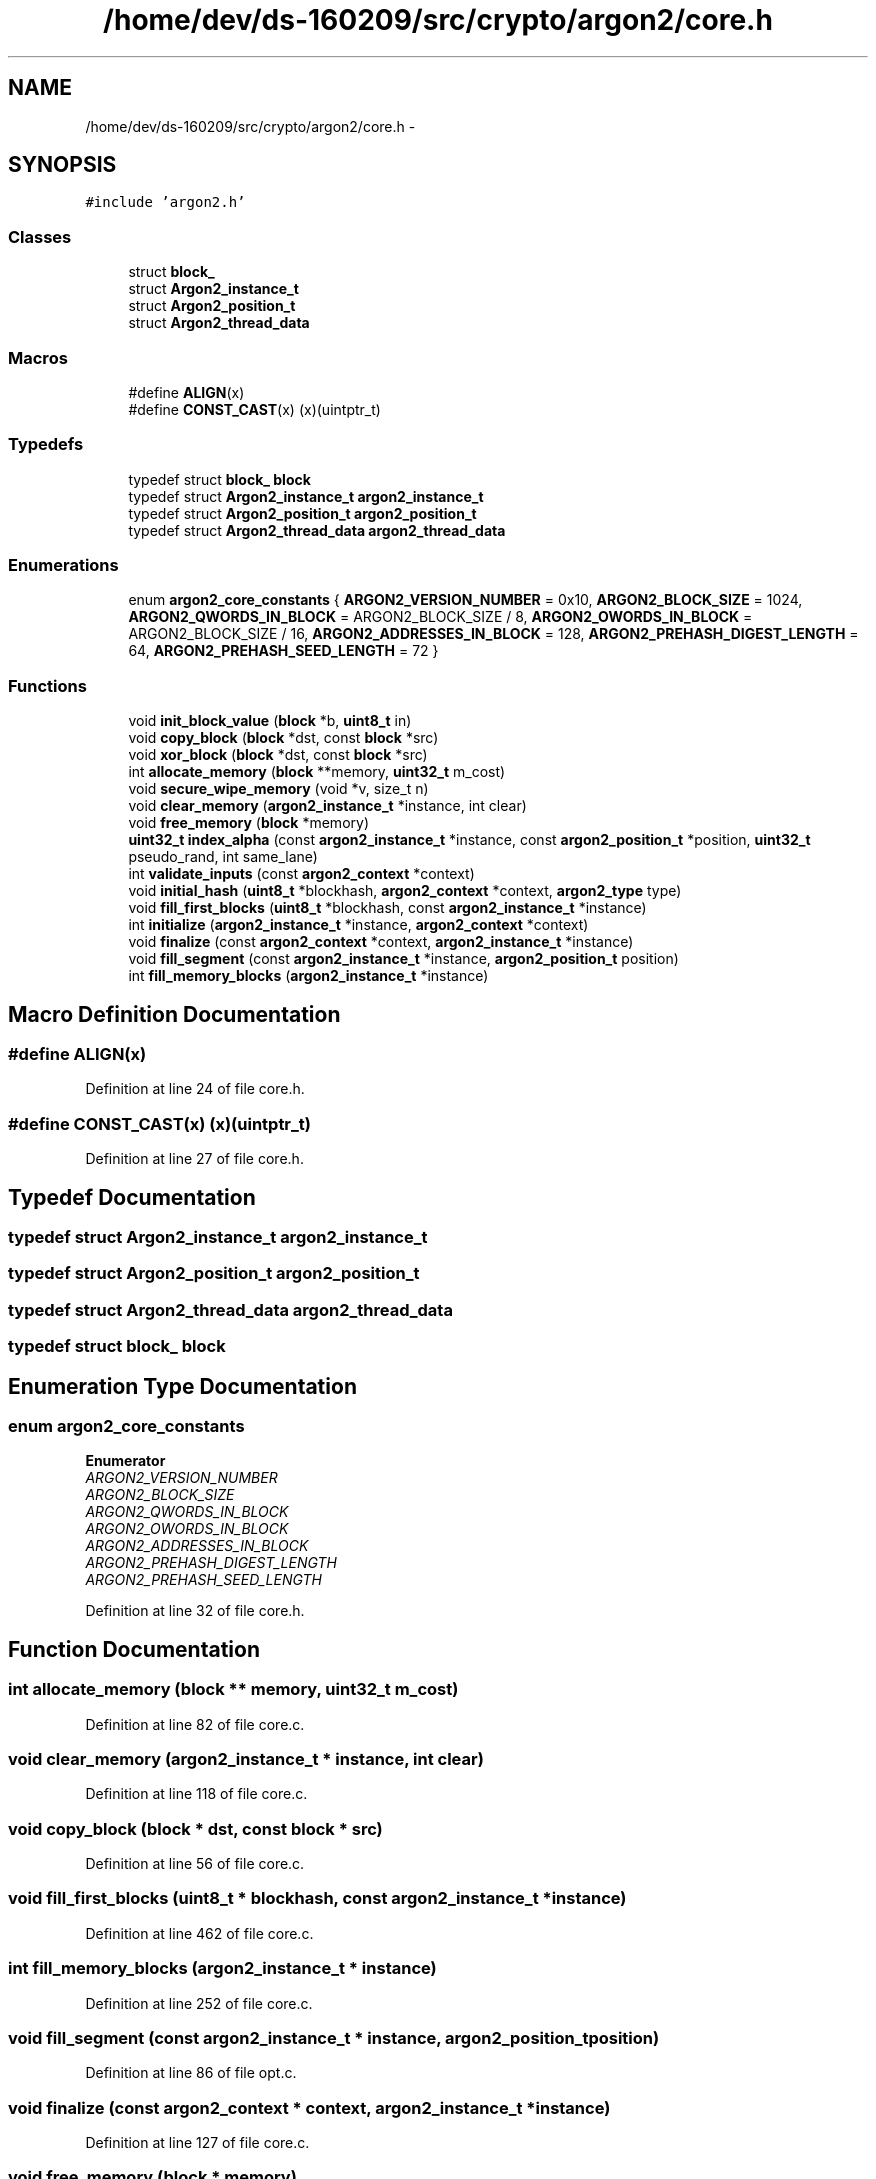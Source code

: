 .TH "/home/dev/ds-160209/src/crypto/argon2/core.h" 3 "Wed Feb 10 2016" "Version 1.0.0.0" "darksilk" \" -*- nroff -*-
.ad l
.nh
.SH NAME
/home/dev/ds-160209/src/crypto/argon2/core.h \- 
.SH SYNOPSIS
.br
.PP
\fC#include 'argon2\&.h'\fP
.br

.SS "Classes"

.in +1c
.ti -1c
.RI "struct \fBblock_\fP"
.br
.ti -1c
.RI "struct \fBArgon2_instance_t\fP"
.br
.ti -1c
.RI "struct \fBArgon2_position_t\fP"
.br
.ti -1c
.RI "struct \fBArgon2_thread_data\fP"
.br
.in -1c
.SS "Macros"

.in +1c
.ti -1c
.RI "#define \fBALIGN\fP(x)"
.br
.ti -1c
.RI "#define \fBCONST_CAST\fP(x)   (x)(uintptr_t)"
.br
.in -1c
.SS "Typedefs"

.in +1c
.ti -1c
.RI "typedef struct \fBblock_\fP \fBblock\fP"
.br
.ti -1c
.RI "typedef struct \fBArgon2_instance_t\fP \fBargon2_instance_t\fP"
.br
.ti -1c
.RI "typedef struct \fBArgon2_position_t\fP \fBargon2_position_t\fP"
.br
.ti -1c
.RI "typedef struct \fBArgon2_thread_data\fP \fBargon2_thread_data\fP"
.br
.in -1c
.SS "Enumerations"

.in +1c
.ti -1c
.RI "enum \fBargon2_core_constants\fP { \fBARGON2_VERSION_NUMBER\fP = 0x10, \fBARGON2_BLOCK_SIZE\fP = 1024, \fBARGON2_QWORDS_IN_BLOCK\fP = ARGON2_BLOCK_SIZE / 8, \fBARGON2_OWORDS_IN_BLOCK\fP = ARGON2_BLOCK_SIZE / 16, \fBARGON2_ADDRESSES_IN_BLOCK\fP = 128, \fBARGON2_PREHASH_DIGEST_LENGTH\fP = 64, \fBARGON2_PREHASH_SEED_LENGTH\fP = 72 }"
.br
.in -1c
.SS "Functions"

.in +1c
.ti -1c
.RI "void \fBinit_block_value\fP (\fBblock\fP *b, \fBuint8_t\fP in)"
.br
.ti -1c
.RI "void \fBcopy_block\fP (\fBblock\fP *dst, const \fBblock\fP *src)"
.br
.ti -1c
.RI "void \fBxor_block\fP (\fBblock\fP *dst, const \fBblock\fP *src)"
.br
.ti -1c
.RI "int \fBallocate_memory\fP (\fBblock\fP **memory, \fBuint32_t\fP m_cost)"
.br
.ti -1c
.RI "void \fBsecure_wipe_memory\fP (void *v, size_t n)"
.br
.ti -1c
.RI "void \fBclear_memory\fP (\fBargon2_instance_t\fP *instance, int clear)"
.br
.ti -1c
.RI "void \fBfree_memory\fP (\fBblock\fP *memory)"
.br
.ti -1c
.RI "\fBuint32_t\fP \fBindex_alpha\fP (const \fBargon2_instance_t\fP *instance, const \fBargon2_position_t\fP *position, \fBuint32_t\fP pseudo_rand, int same_lane)"
.br
.ti -1c
.RI "int \fBvalidate_inputs\fP (const \fBargon2_context\fP *context)"
.br
.ti -1c
.RI "void \fBinitial_hash\fP (\fBuint8_t\fP *blockhash, \fBargon2_context\fP *context, \fBargon2_type\fP type)"
.br
.ti -1c
.RI "void \fBfill_first_blocks\fP (\fBuint8_t\fP *blockhash, const \fBargon2_instance_t\fP *instance)"
.br
.ti -1c
.RI "int \fBinitialize\fP (\fBargon2_instance_t\fP *instance, \fBargon2_context\fP *context)"
.br
.ti -1c
.RI "void \fBfinalize\fP (const \fBargon2_context\fP *context, \fBargon2_instance_t\fP *instance)"
.br
.ti -1c
.RI "void \fBfill_segment\fP (const \fBargon2_instance_t\fP *instance, \fBargon2_position_t\fP position)"
.br
.ti -1c
.RI "int \fBfill_memory_blocks\fP (\fBargon2_instance_t\fP *instance)"
.br
.in -1c
.SH "Macro Definition Documentation"
.PP 
.SS "#define ALIGN(x)"

.PP
Definition at line 24 of file core\&.h\&.
.SS "#define CONST_CAST(x)   (x)(uintptr_t)"

.PP
Definition at line 27 of file core\&.h\&.
.SH "Typedef Documentation"
.PP 
.SS "typedef struct \fBArgon2_instance_t\fP  \fBargon2_instance_t\fP"

.SS "typedef struct \fBArgon2_position_t\fP  \fBargon2_position_t\fP"

.SS "typedef struct \fBArgon2_thread_data\fP  \fBargon2_thread_data\fP"

.SS "typedef struct \fBblock_\fP  \fBblock\fP"

.SH "Enumeration Type Documentation"
.PP 
.SS "enum \fBargon2_core_constants\fP"

.PP
\fBEnumerator\fP
.in +1c
.TP
\fB\fIARGON2_VERSION_NUMBER \fP\fP
.TP
\fB\fIARGON2_BLOCK_SIZE \fP\fP
.TP
\fB\fIARGON2_QWORDS_IN_BLOCK \fP\fP
.TP
\fB\fIARGON2_OWORDS_IN_BLOCK \fP\fP
.TP
\fB\fIARGON2_ADDRESSES_IN_BLOCK \fP\fP
.TP
\fB\fIARGON2_PREHASH_DIGEST_LENGTH \fP\fP
.TP
\fB\fIARGON2_PREHASH_SEED_LENGTH \fP\fP
.PP
Definition at line 32 of file core\&.h\&.
.SH "Function Documentation"
.PP 
.SS "int allocate_memory (\fBblock\fP ** memory, \fBuint32_t\fP m_cost)"

.PP
Definition at line 82 of file core\&.c\&.
.SS "void clear_memory (\fBargon2_instance_t\fP * instance, int clear)"

.PP
Definition at line 118 of file core\&.c\&.
.SS "void copy_block (\fBblock\fP * dst, const \fBblock\fP * src)"

.PP
Definition at line 56 of file core\&.c\&.
.SS "void fill_first_blocks (\fBuint8_t\fP * blockhash, const \fBargon2_instance_t\fP * instance)"

.PP
Definition at line 462 of file core\&.c\&.
.SS "int fill_memory_blocks (\fBargon2_instance_t\fP * instance)"

.PP
Definition at line 252 of file core\&.c\&.
.SS "void fill_segment (const \fBargon2_instance_t\fP * instance, \fBargon2_position_t\fP position)"

.PP
Definition at line 86 of file opt\&.c\&.
.SS "void finalize (const \fBargon2_context\fP * context, \fBargon2_instance_t\fP * instance)"

.PP
Definition at line 127 of file core\&.c\&.
.SS "void free_memory (\fBblock\fP * memory)"

.PP
Definition at line 125 of file core\&.c\&.
.SS "\fBuint32_t\fP index_alpha (const \fBargon2_instance_t\fP * instance, const \fBargon2_position_t\fP * position, \fBuint32_t\fP pseudo_rand, int same_lane)"

.PP
Definition at line 170 of file core\&.c\&.
.SS "void init_block_value (\fBblock\fP * b, \fBuint8_t\fP in)"

.PP
Definition at line 54 of file core\&.c\&.
.SS "void initial_hash (\fBuint8_t\fP * blockhash, \fBargon2_context\fP * context, \fBargon2_type\fP type)"

.PP
Definition at line 485 of file core\&.c\&.
.SS "int initialize (\fBargon2_instance_t\fP * instance, \fBargon2_context\fP * context)"

.PP
Definition at line 559 of file core\&.c\&.
.SS "void secure_wipe_memory (void * v, size_t n)"

.PP
Definition at line 103 of file core\&.c\&.
.SS "int validate_inputs (const \fBargon2_context\fP * context)"

.PP
Definition at line 333 of file core\&.c\&.
.SS "void xor_block (\fBblock\fP * dst, const \fBblock\fP * src)"

.PP
Definition at line 60 of file core\&.c\&.
.SH "Author"
.PP 
Generated automatically by Doxygen for darksilk from the source code\&.
